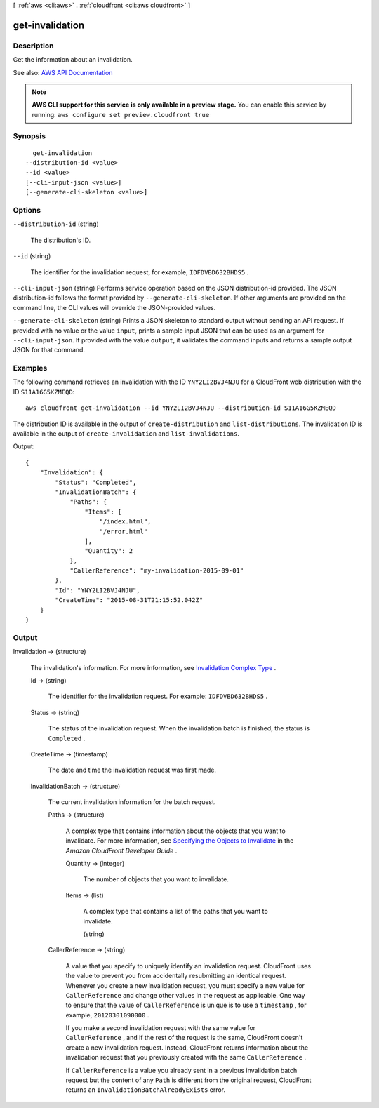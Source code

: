 [ :ref:`aws <cli:aws>` . :ref:`cloudfront <cli:aws cloudfront>` ]

.. _cli:aws cloudfront get-invalidation:


****************
get-invalidation
****************



===========
Description
===========



Get the information about an invalidation. 



See also: `AWS API Documentation <https://docs.aws.amazon.com/goto/WebAPI/cloudfront-2017-03-25/GetInvalidation>`_


.. note::

  **AWS CLI support for this service is only available in a preview stage.** You can enable this service by running: ``aws configure set preview.cloudfront true`` 



========
Synopsis
========

::

    get-invalidation
  --distribution-id <value>
  --id <value>
  [--cli-input-json <value>]
  [--generate-cli-skeleton <value>]




=======
Options
=======

``--distribution-id`` (string)


  The distribution's ID.

  

``--id`` (string)


  The identifier for the invalidation request, for example, ``IDFDVBD632BHDS5`` .

  

``--cli-input-json`` (string)
Performs service operation based on the JSON distribution-id provided. The JSON distribution-id follows the format provided by ``--generate-cli-skeleton``. If other arguments are provided on the command line, the CLI values will override the JSON-provided values.

``--generate-cli-skeleton`` (string)
Prints a JSON skeleton to standard output without sending an API request. If provided with no value or the value ``input``, prints a sample input JSON that can be used as an argument for ``--cli-input-json``. If provided with the value ``output``, it validates the command inputs and returns a sample output JSON for that command.



========
Examples
========

The following command retrieves an invalidation with the ID ``YNY2LI2BVJ4NJU`` for a CloudFront web distribution with the ID ``S11A16G5KZMEQD``::

  aws cloudfront get-invalidation --id YNY2LI2BVJ4NJU --distribution-id S11A16G5KZMEQD

The distribution ID is available in the output of ``create-distribution`` and ``list-distributions``. The invalidation ID is available in the output of ``create-invalidation`` and ``list-invalidations``.

Output::

  {
      "Invalidation": {
          "Status": "Completed",
          "InvalidationBatch": {
              "Paths": {
                  "Items": [
                      "/index.html",
                      "/error.html"
                  ],
                  "Quantity": 2
              },
              "CallerReference": "my-invalidation-2015-09-01"
          },
          "Id": "YNY2LI2BVJ4NJU",
          "CreateTime": "2015-08-31T21:15:52.042Z"
      }
  }


======
Output
======

Invalidation -> (structure)

  

  The invalidation's information. For more information, see `Invalidation Complex Type <http://docs.aws.amazon.com/AmazonCloudFront/latest/DeveloperGuide/InvalidationDatatype.html>`_ . 

  

  Id -> (string)

    

    The identifier for the invalidation request. For example: ``IDFDVBD632BHDS5`` .

    

    

  Status -> (string)

    

    The status of the invalidation request. When the invalidation batch is finished, the status is ``Completed`` .

    

    

  CreateTime -> (timestamp)

    

    The date and time the invalidation request was first made. 

    

    

  InvalidationBatch -> (structure)

    

    The current invalidation information for the batch request. 

    

    Paths -> (structure)

      

      A complex type that contains information about the objects that you want to invalidate. For more information, see `Specifying the Objects to Invalidate <http://docs.aws.amazon.com/AmazonCloudFront/latest/DeveloperGuide/Invalidation.html#invalidation-specifying-objects>`_ in the *Amazon CloudFront Developer Guide* . 

      

      Quantity -> (integer)

        

        The number of objects that you want to invalidate.

        

        

      Items -> (list)

        

        A complex type that contains a list of the paths that you want to invalidate.

        

        (string)

          

          

        

      

    CallerReference -> (string)

      

      A value that you specify to uniquely identify an invalidation request. CloudFront uses the value to prevent you from accidentally resubmitting an identical request. Whenever you create a new invalidation request, you must specify a new value for ``CallerReference`` and change other values in the request as applicable. One way to ensure that the value of ``CallerReference`` is unique is to use a ``timestamp`` , for example, ``20120301090000`` .

       

      If you make a second invalidation request with the same value for ``CallerReference`` , and if the rest of the request is the same, CloudFront doesn't create a new invalidation request. Instead, CloudFront returns information about the invalidation request that you previously created with the same ``CallerReference`` .

       

      If ``CallerReference`` is a value you already sent in a previous invalidation batch request but the content of any ``Path`` is different from the original request, CloudFront returns an ``InvalidationBatchAlreadyExists`` error.

      

      

    

  

